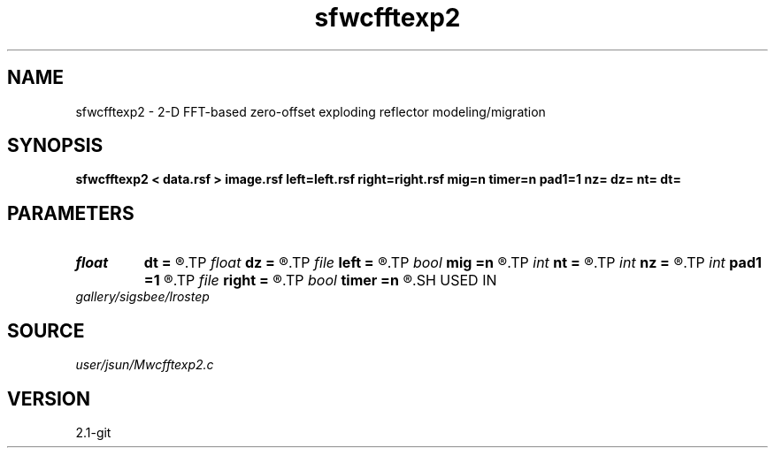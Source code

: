.TH sfwcfftexp2 1  "APRIL 2019" Madagascar "Madagascar Manuals"
.SH NAME
sfwcfftexp2 \- 2-D FFT-based zero-offset exploding reflector modeling/migration  
.SH SYNOPSIS
.B sfwcfftexp2 < data.rsf > image.rsf left=left.rsf right=right.rsf mig=n timer=n pad1=1 nz= dz= nt= dt=
.SH PARAMETERS
.PD 0
.TP
.I float  
.B dt
.B =
.R  	time sampling (if modeling)
.TP
.I float  
.B dz
.B =
.R  	depth sampling (if migration)
.TP
.I file   
.B left
.B =
.R  	auxiliary input file name
.TP
.I bool   
.B mig
.B =n
.R  [y/n]	if n, modeling; if y, migration
.TP
.I int    
.B nt
.B =
.R  	time samples (if modeling)
.TP
.I int    
.B nz
.B =
.R  	depth samples (if migration)
.TP
.I int    
.B pad1
.B =1
.R  	padding factor on the first axis
.TP
.I file   
.B right
.B =
.R  	auxiliary input file name
.TP
.I bool   
.B timer
.B =n
.R  [y/n]
.SH USED IN
.TP
.I gallery/sigsbee/lrostep
.SH SOURCE
.I user/jsun/Mwcfftexp2.c
.SH VERSION
2.1-git
